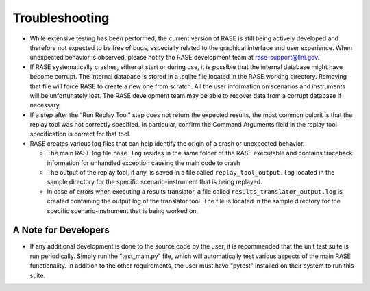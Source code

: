 .. _troubleshooting:

***************
Troubleshooting
***************

* While extensive testing has been performed, the current version of RASE is still being actively developed and therefore not expected to be free of bugs, especially related to the graphical interface and user experience. When unexpected behavior is observed, please notify the RASE development team at rase-support@llnl.gov.

* If RASE systematically crashes, either at start or during use, it is possible that the internal database might have become corrupt. The internal database is stored in a .sqlite file located in the RASE working directory. Removing that file will force RASE to create a new one from scratch. All the user information on scenarios and instruments will be unfortunately lost. The RASE development team may be able to recover data from a corrupt database if necessary.

* If a step after the “Run Replay Tool” step does not return the expected results, the most common culprit is that the replay tool was not correctly specified. In particular, confirm the Command Arguments field in the replay tool specification is correct for that tool.

* RASE creates various log files that can help identify the origin of a crash or unexpected behavior.

  * The main RASE log file ``rase.log`` resides in the same folder of the RASE executable and contains traceback information for unhandled exception causing the main code to crash
  * The output of the replay tool, if any, is saved in a file called ``replay_tool_output.log`` located in the sample directory for the specific scenario-instrument that is being replayed.
  * In case of errors when executing a results translator, a file called ``results_translator_output.log`` is created containing the output log of the translator tool. The file is located in the sample directory for the specific scenario-instrument that is being worked on.


A Note for Developers
=====================

* If any additional development is done to the source code by the user, it is recommended that the unit test suite is run periodically. Simply run the "test_main.py" file, which will automatically test various aspects of the main RASE functionality. In addition to the other requirements, the user must have "pytest" installed on their system to run this suite. 
